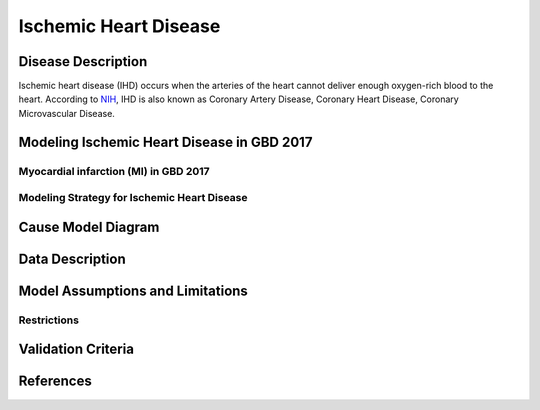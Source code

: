 .. _2017_cause_ischemic_heart_disease:

======================
Ischemic Heart Disease
======================

Disease Description
-------------------

Ischemic heart disease (IHD) occurs when the arteries of the heart cannot deliver enough oxygen-rich blood to the heart. According to NIH_, IHD is also known as Coronary Artery Disease, Coronary Heart Disease, Coronary Microvascular Disease.

.. _NIH: https://www.nhlbi.nih.gov/health-topics/ischemic-heart-disease

.. todo::

   Add more information and references. In particular, find data about global prevalence and relation to disease fatal and non-fatal description.





Modeling Ischemic Heart Disease in GBD 2017
-------------------------------------------

Myocardial infarction (MI) in GBD 2017
++++++++++++++++++++++++++++++++++++++


Modeling Strategy for Ischemic Heart Disease
++++++++++++++++++++++++++++++++++++++++++++

Cause Model Diagram
--------------------
.. image:: ischemic_heart_disease_transitions.svg
  :width: 150


Data Description
----------------

.. todo::

   Add tables describing data sources for the Vivarium model.


Model Assumptions and Limitations
---------------------------------
Restrictions
++++++++++++
.. todo:: 

    Restriction type (Yll only, YLD only, YLL age start, YLL age end, YLD age start, YLD age end, male only, female only). 
    Value (True, False, 5, 255, 13, No)

.. todo::

   Describe more assumptions and limitations of the model.


Validation Criteria
-------------------

.. todo::

   Describe tests for model validation.


References
----------

